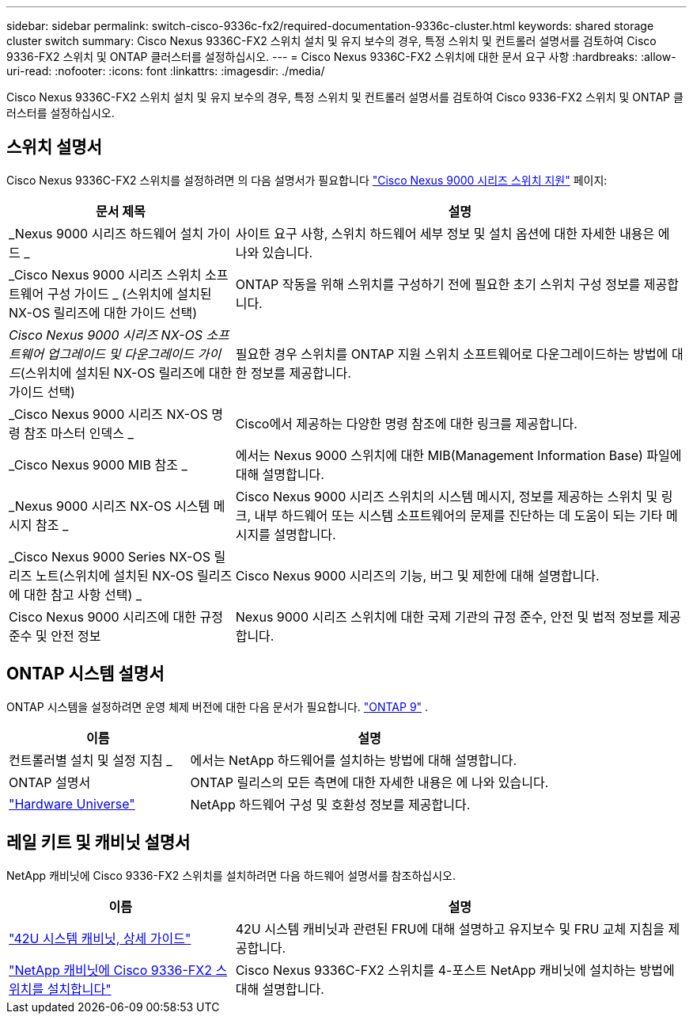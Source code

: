 ---
sidebar: sidebar 
permalink: switch-cisco-9336c-fx2/required-documentation-9336c-cluster.html 
keywords: shared storage cluster switch 
summary: Cisco Nexus 9336C-FX2 스위치 설치 및 유지 보수의 경우, 특정 스위치 및 컨트롤러 설명서를 검토하여 Cisco 9336-FX2 스위치 및 ONTAP 클러스터를 설정하십시오. 
---
= Cisco Nexus 9336C-FX2 스위치에 대한 문서 요구 사항
:hardbreaks:
:allow-uri-read: 
:nofooter: 
:icons: font
:linkattrs: 
:imagesdir: ./media/


[role="lead"]
Cisco Nexus 9336C-FX2 스위치 설치 및 유지 보수의 경우, 특정 스위치 및 컨트롤러 설명서를 검토하여 Cisco 9336-FX2 스위치 및 ONTAP 클러스터를 설정하십시오.



== 스위치 설명서

Cisco Nexus 9336C-FX2 스위치를 설정하려면 의 다음 설명서가 필요합니다 https://www.cisco.com/c/en/us/support/switches/nexus-9000-series-switches/series.html["Cisco Nexus 9000 시리즈 스위치 지원"^] 페이지:

[cols="1,2"]
|===
| 문서 제목 | 설명 


 a| 
_Nexus 9000 시리즈 하드웨어 설치 가이드 _
 a| 
사이트 요구 사항, 스위치 하드웨어 세부 정보 및 설치 옵션에 대한 자세한 내용은 에 나와 있습니다.



 a| 
_Cisco Nexus 9000 시리즈 스위치 소프트웨어 구성 가이드 _ (스위치에 설치된 NX-OS 릴리즈에 대한 가이드 선택)
 a| 
ONTAP 작동을 위해 스위치를 구성하기 전에 필요한 초기 스위치 구성 정보를 제공합니다.



 a| 
_Cisco Nexus 9000 시리즈 NX-OS 소프트웨어 업그레이드 및 다운그레이드 가이드_(스위치에 설치된 NX-OS 릴리즈에 대한 가이드 선택)
 a| 
필요한 경우 스위치를 ONTAP 지원 스위치 소프트웨어로 다운그레이드하는 방법에 대한 정보를 제공합니다.



 a| 
_Cisco Nexus 9000 시리즈 NX-OS 명령 참조 마스터 인덱스 _
 a| 
Cisco에서 제공하는 다양한 명령 참조에 대한 링크를 제공합니다.



 a| 
_Cisco Nexus 9000 MIB 참조 _
 a| 
에서는 Nexus 9000 스위치에 대한 MIB(Management Information Base) 파일에 대해 설명합니다.



 a| 
_Nexus 9000 시리즈 NX-OS 시스템 메시지 참조 _
 a| 
Cisco Nexus 9000 시리즈 스위치의 시스템 메시지, 정보를 제공하는 스위치 및 링크, 내부 하드웨어 또는 시스템 소프트웨어의 문제를 진단하는 데 도움이 되는 기타 메시지를 설명합니다.



 a| 
_Cisco Nexus 9000 Series NX-OS 릴리즈 노트(스위치에 설치된 NX-OS 릴리즈에 대한 참고 사항 선택) _
 a| 
Cisco Nexus 9000 시리즈의 기능, 버그 및 제한에 대해 설명합니다.



 a| 
Cisco Nexus 9000 시리즈에 대한 규정 준수 및 안전 정보
 a| 
Nexus 9000 시리즈 스위치에 대한 국제 기관의 규정 준수, 안전 및 법적 정보를 제공합니다.

|===


== ONTAP 시스템 설명서

ONTAP 시스템을 설정하려면 운영 체제 버전에 대한 다음 문서가 필요합니다.  https://docs.netapp.com/ontap-9/index.jsp["ONTAP 9"^] .

[cols="1,2"]
|===
| 이름 | 설명 


 a| 
컨트롤러별 설치 및 설정 지침 _
 a| 
에서는 NetApp 하드웨어를 설치하는 방법에 대해 설명합니다.



 a| 
ONTAP 설명서
 a| 
ONTAP 릴리스의 모든 측면에 대한 자세한 내용은 에 나와 있습니다.



 a| 
https://hwu.netapp.com["Hardware Universe"^]
 a| 
NetApp 하드웨어 구성 및 호환성 정보를 제공합니다.

|===


== 레일 키트 및 캐비닛 설명서

NetApp 캐비닛에 Cisco 9336-FX2 스위치를 설치하려면 다음 하드웨어 설명서를 참조하십시오.

[cols="1,2"]
|===
| 이름 | 설명 


 a| 
https://library.netapp.com/ecm/ecm_download_file/ECMM1280394["42U 시스템 캐비닛, 상세 가이드"^]
 a| 
42U 시스템 캐비닛과 관련된 FRU에 대해 설명하고 유지보수 및 FRU 교체 지침을 제공합니다.



 a| 
link:install-switch-and-passthrough-panel-9336c-cluster.html["NetApp 캐비닛에 Cisco 9336-FX2 스위치를 설치합니다"^]
 a| 
Cisco Nexus 9336C-FX2 스위치를 4-포스트 NetApp 캐비닛에 설치하는 방법에 대해 설명합니다.

|===